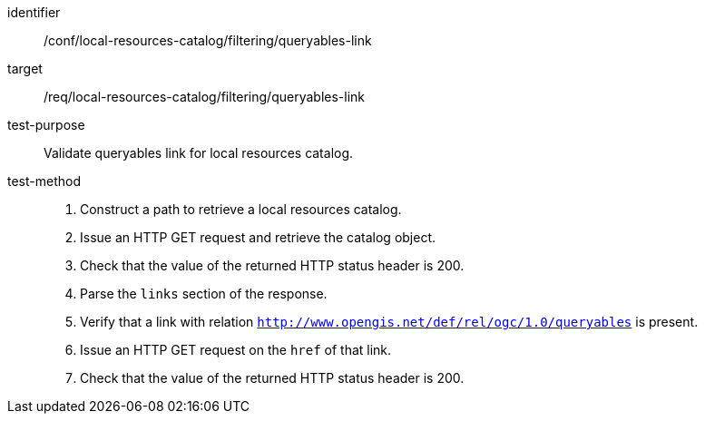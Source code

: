 [[ats_local-resources-catalog_filtering_queryables-link]]

//[width="90%",cols="2,6a"]
//|===
//^|*Abstract Test {counter:ats-id}* |*/conf/local-resources-catalog/filtering/queryables-link*
//^|Test Purpose |Validate queryables link for local resources catalog.
//^|Requirement |<<req_local-resources-catalog_filtering_queryables-link,/req/local-resources-catalog/filtering/queryables-link>>
//^|Test Method |. Construct a path to retrieve a local resources catalog.
//. Issue an HTTP GET request and retrieve the catalog object.
//. Check that the value of the returned HTTP status header is +200+.
//. Parse the `links` section of the response.
//. Verify that a link with relation `http://www.opengis.net/def/rel/ogc/1.0/queryables` is present.
//. Issue an HTTP GET request on the `href` of that link.
//. Check that the value of the returned HTTP status header is +200+.
//|===

[abstract_test]
====
[%metadata]
identifier:: /conf/local-resources-catalog/filtering/queryables-link
target:: /req/local-resources-catalog/filtering/queryables-link
test-purpose:: Validate queryables link for local resources catalog.
test-method::
+
--
. Construct a path to retrieve a local resources catalog.
. Issue an HTTP GET request and retrieve the catalog object.
. Check that the value of the returned HTTP status header is +200+.
. Parse the `links` section of the response.
. Verify that a link with relation `http://www.opengis.net/def/rel/ogc/1.0/queryables` is present.
. Issue an HTTP GET request on the `href` of that link.
. Check that the value of the returned HTTP status header is +200+.
--
====